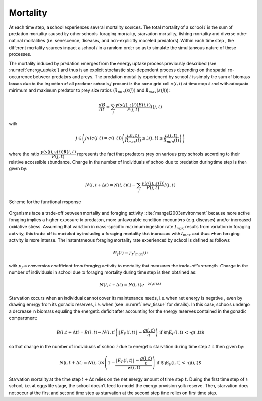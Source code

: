 .. _mortality:


Mortality
##################################

At each time step, a school experiences several mortality sources. The total mortality of a school :math:`i` is the sum of predation 
mortality caused by other schools, foraging mortality, starvation mortality, fishing mortality and diverse 
other natural mortalities (i.e. senescence, diseases, and non-explicitly modeled predators). Within each time step , the different mortality sources impact a school :math:`i`
in a random order so as to simulate the simultaneous nature of these processes.

The mortality induced by predation emerges from the energy uptake process previously described (see :numref:`energy_uptake`) and thus is an 
explicit stochastic size-dependent process depending on the spatial co-occurrence between predators 
and preys. The predation mortality experienced by school :math:`i`  is simply the sum of biomass losses due to the ingestion 
of all predator schools :math:`j` present in the same grid cell :math:`c(i, t)` at time step :math:`t`  and with adequate minimum and maximum predator to prey size ratios (:math:`R_{min}(s(j))` 
and :math:`R_{max}(s(j))`):

.. math::

   \dfrac{dB}{dt} = \sum_j \dfrac{\gamma(s(j), s(i)) B(i,t)}{P(j, t)} I(j,t)


with

.. math::

    j \in \left( j \lor (c(j,t)=c(i,t)) \left( \dfrac{L(i,t)}{R_{max}(i)} \leq L(j, t) \leq \dfrac{L(i,t)}{R_{min}(i)} \right) \right)

where the ratio :math:`\dfrac{\gamma(s(j), s(i)) B(i,t)}{P(j, t)}` represents the fact that predators prey on various prey schools according to their relative accessible abundance. Change in the number of individuals of school  due to predation during time step  is then given by:

.. math::

   N(i, t+\Delta t) = N(i, t) (1 - \sum_j \dfrac{\gamma(s(j), s(i))}{P(j,t)} I(j,t)


.. figure:: _static/repfonct_bioen.*
    :align: center

    Scheme for the functional response

Organisms face a trade-off between mortality and foraging activity :cite:`mangel2003environment`
because more active foraging implies a higher exposure to predation, more unfavorable 
condition encounters (e.g. diseases) and/or increased oxidative stress. Assuming that 
variation in mass-specific maximum ingestion rate :math:`I_{max}` results from variation in foraging activity, this trade-off 
is modeled by including a foraging mortality that increases with :math:`I_{max}`  and thus when foraging 
activity is more intense. The instantaneous foraging mortality rate experienced by school  is defined as follows:

.. math::

   M_f(i) = \mu_f I_{max}(i)

with :math:`\mu_f` a conversion coefficient from foraging activity to mortality that measures the trade-off’s strength. Change in the number of individuals in school  due to foraging mortality during time step  is then obtained as:

.. math::

   N(i, t+\Delta t) = N(i, t) e^{-M_f(i) \Delta t}


Starvation occurs when an individual cannot cover its maintenance needs, i.e. when net energy is negative , even by drawing energy from its gonadic reserves, i.e. when  (see :numref:`new_tissue` for details). In this case, schools undergo a decrease in biomass equaling the energetic deficit after accounting for the energy reserves contained in the gonadic compartment:

.. math::

    B(i, t + \Delta t) = B(i, t) - N(i,t) \left( \|E_P(i,t)\| - \dfrac{g(i,t)}{\eta}\right) \text{ if $\eta E_P(i, t) < -g(i,t)$}

so that change in the number of individuals of school :math:`i` due to energetic starvation during time step :math:`t` is then given by:


.. math::

   N(i, t + \Delta t) = N(i, t) \times \left(1 - \dfrac{\|E_P(i,t)\| - \dfrac{g(i,t)}{\eta}}{w(i,t)} \right) \text{ if $\eta E_P(i, t) < -g(i,t)$}

Starvation mortality at the time step :math:`t+\Delta t` relies on the net energy amount of time step :math:`t`. During the first time step of a school, i.e. at eggs life stage, the school doesn’t feed to model the energy provision yolk reserve. Then, starvation does not occur at the first and second time step as starvation at the second step time relies on first time step. 
